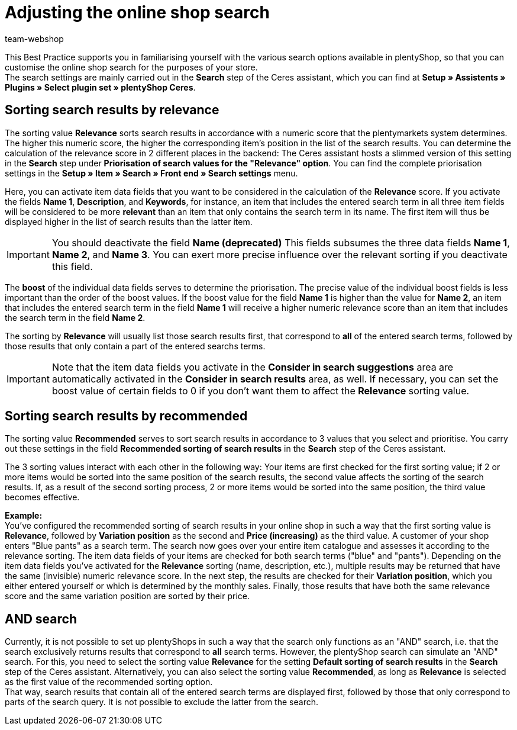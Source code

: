 = Adjusting the online shop search
:lang: en
:keywords: Webshop, online shop, online store, shop, store, client, Standard, Ceres, Plugin, Ceres, HowTo, setup, Plugin sets, search, item, recommended, relevance, suggestions, results, Boost, item, data fields, item data, priorisation, and, or, Keywords, variation position, Name
:position: 120
:author: team-webshop

This Best Practice supports you in familiarising yourself with the various search options available in plentyShop, so that you can customise the online shop search for the purposes of your store. +
The search settings are mainly carried out in the **Search** step of the Ceres assistant, which you can find at **Setup » Assistents » Plugins » Select plugin set » plentyShop Ceres**. +    

== Sorting search results by relevance

The sorting value **Relevance** sorts search results in accordance with a numeric score that the plentymarkets system determines. The higher this numeric score, the higher the corresponding item's position in the list of the search results. You can determine the calculation of the relevance score in 2 different places in the backend: The Ceres assistant hosts a slimmed version of this setting in the **Search** step under **Priorisation of search values for the "Relevance" option**. You can find the complete priorisation settings in the **Setup » Item » Search » Front end » Search settings** menu. +

Here, you can activate item data fields that you want to be considered in the calculation of the **Relevance** score. If you activate the fields **Name 1**, **Description**, and **Keywords**, for instance, an item that includes the entered search term in all three item fields will be considered to be more **relevant** than an item that only contains the search term in its name. The first item will thus be displayed higher in the list of search results than the latter item. +

[IMPORTANT]
====
You should deactivate the field **Name (deprecated)** This fields subsumes the three data fields **Name 1**, **Name 2**, and **Name 3**. You can exert more precise influence over the relevant sorting if you deactivate this field. 
====

The **boost** of the individual data fields serves to determine the priorisation. The precise value of the individual boost fields is less important than the order of the boost values. If the boost value for the field **Name 1** is higher than the value for **Name 2**, an item that includes the entered search term in the field **Name 1** will receive a higher numeric relevance score than an item that includes the search term in the field **Name 2**. 

The sorting by **Relevance** will usually list those search results first, that correspond to *all* of the entered search terms, followed by those results that only contain a part of the entered searchs terms. +

[IMPORTANT]
====
Note that the item data fields you activate in the **Consider in search suggestions** area are automatically activated in the **Consider in search results** area, as well. If necessary, you can set the boost value of certain fields to 0 if you don't want them to affect the **Relevance** sorting value. 
====

== Sorting search results by recommended

The sorting value **Recommended** serves to sort search results in accordance to 3 values that you select and prioritise. You carry out these settings in the field **Recommended sorting of search results** in the **Search** step of the Ceres assistant. +

The 3 sorting values interact with each other in the following way: Your items are first checked for the first sorting value; if 2 or more items would be sorted into the same position of the search results, the second value affects the sorting of the search results. If, as a result of the second sorting process, 2 or more items would be sorted into the same position, the third value becomes effective. + 

**Example:** +
You've configured the recommended sorting of search results in your online shop in such a way that the first sorting value is **Relevance**, followed by **Variation position** as the second and **Price (increasing)** as the third value. A customer of your shop enters "Blue pants" as a search term. The search now goes over your entire item catalogue and assesses it according to the relevance sorting. The item data fields of your items are checked for both search terms ("blue" and "pants"). Depending on the item data fields you've activated for the **Relevance** sorting (name, description, etc.), multiple results may be returned that have the same (invisible) numeric relevance score. In the next step, the results are checked for their *Variation position*, which you either entered yourself or which is determined by the monthly sales. Finally, those results that have both the same relevance score and the same variation position are sorted by their price.

== AND search

Currently, it is not possible to set up plentyShops in such a way that the search only functions as an "AND" search, i.e. that the search exclusively returns results that correspond to **all** search terms. However, the plentyShop search can simulate an "AND" search. For this, you need to select the sorting value **Relevance** for the setting **Default sorting of search results** in the **Search** step of the Ceres assistant. Alternatively, you can also select the sorting value **Recommended**, as long as **Relevance** is selected as the first value of the recommended sorting option. +
That way, search results that contain all of the entered search terms are displayed first, followed by those that only correspond to parts of the search query. It is not possible to exclude the latter from the search.

